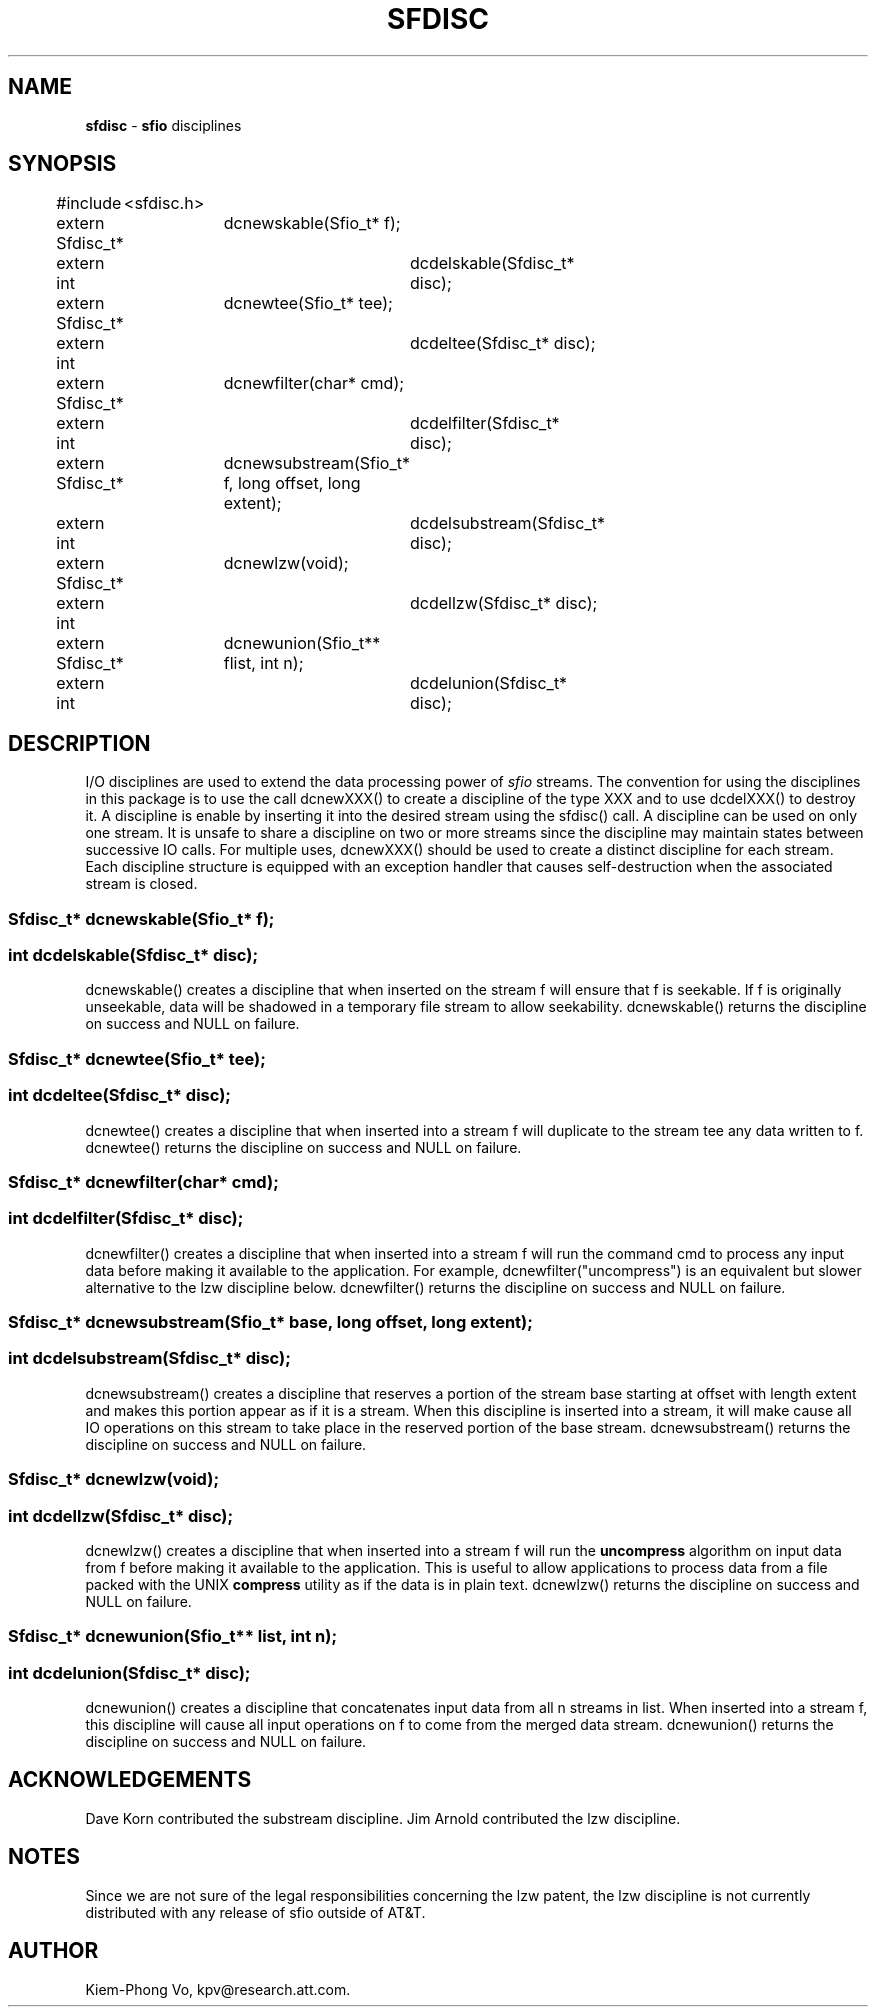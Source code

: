 .fp 5 CW
.TH SFDISC 3 "16 June 1993"
.SH NAME
\fBsfdisc\fR \- \fBsfio\fP disciplines
.SH SYNOPSIS
.de Tp
.fl
.ne 2
.TP
..
.de Ss
.fl
.ne 2
.SS "\\$1"
..
.ta 1.0i 2.0i 3.0i 4.0i 5.0i
.nf
.ft 5
#include	<sfdisc.h>

extern Sfdisc_t*	dcnewskable(Sfio_t* f);
extern int		dcdelskable(Sfdisc_t* disc);

extern Sfdisc_t*	dcnewtee(Sfio_t* tee);
extern int		dcdeltee(Sfdisc_t* disc);

extern Sfdisc_t*	dcnewfilter(char* cmd);
extern int		dcdelfilter(Sfdisc_t* disc);

extern Sfdisc_t*	dcnewsubstream(Sfio_t* f, long offset, long extent);
extern int		dcdelsubstream(Sfdisc_t* disc);

extern Sfdisc_t*	dcnewlzw(void);
extern int		dcdellzw(Sfdisc_t* disc);

extern Sfdisc_t*	dcnewunion(Sfio_t** flist, int n);
extern int		dcdelunion(Sfdisc_t* disc);
.ft 1
.fi
.SH DESCRIPTION
.PP
I/O disciplines are used to extend the data processing power of
\fIsfio\fP streams. The convention for using the disciplines
in this package is to use the call \f5dcnewXXX()\fP to create
a discipline of the type \f5XXX\fP and to use \f5dcdelXXX()\fP
to destroy it.
A discipline is enable by inserting it into the desired
stream using the \f5sfdisc()\fP call. A discipline can be used on only
one stream. It is unsafe to share a discipline on two or more streams
since the discipline may maintain states between successive IO calls.
For multiple uses, \f5dcnewXXX()\fP should be used
to create a distinct discipline for each stream.
Each discipline structure is equipped with an exception handler
that causes self-destruction when the associated stream is closed.
.PP
.Ss "  Sfdisc_t* dcnewskable(Sfio_t* f);"
.Ss "  int dcdelskable(Sfdisc_t* disc);"
\f5dcnewskable()\fP creates a discipline that when inserted
on the stream \f5f\fP will ensure that \f5f\fP is seekable.
If \f5f\fP is originally unseekable, data will be shadowed
in a temporary file stream to allow seekability.
\f5dcnewskable()\fP returns the discipline on success and \f5NULL\fP on failure.

.Ss "  Sfdisc_t* dcnewtee(Sfio_t* tee);"
.Ss "  int dcdeltee(Sfdisc_t* disc);"
\f5dcnewtee()\fP creates a discipline that
when inserted into a stream \f5f\fP will duplicate to the stream \f5tee\fP
any data written to \f5f\fP.
\f5dcnewtee()\fP returns the discipline on success and \f5NULL\fP on failure.

.Ss "  Sfdisc_t* dcnewfilter(char* cmd);"
.Ss "  int dcdelfilter(Sfdisc_t* disc);"
\f5dcnewfilter()\fP creates a discipline that
when inserted into a stream \f5f\fP will run the command \f5cmd\fP
to process any input data before making it available to the application.
For example, \f5dcnewfilter("uncompress")\fP is an equivalent but slower
alternative to the lzw discipline below.
\f5dcnewfilter()\fP returns the discipline on success and \f5NULL\fP on failure.

.Ss "  Sfdisc_t* dcnewsubstream(Sfio_t* base, long offset, long extent);"
.Ss "  int dcdelsubstream(Sfdisc_t* disc);"
\f5dcnewsubstream()\fP creates a discipline that
reserves a portion of the stream \f5base\fP starting at \f5offset\fP
with length \f5extent\fP and makes this portion appear as if it is
a stream. When this discipline is inserted into a stream, it will make
cause all IO operations on this stream to take place in the reserved
portion of the \f5base\fP stream.
\f5dcnewsubstream()\fP returns the discipline on success and \f5NULL\fP on failure.

.Ss "  Sfdisc_t* dcnewlzw(void);
.Ss "  int dcdellzw(Sfdisc_t* disc);"
\f5dcnewlzw()\fP creates a discipline that when inserted into
a stream \f5f\fP will run the \fBuncompress\fP algorithm
on input data from \f5f\fP before making it available to the
application. This is useful to allow applications to process
data from a file packed with the UNIX \fBcompress\fP utility
as if the data is in plain text.
\f5dcnewlzw()\fP returns the discipline on success and \f5NULL\fP on failure.

.Ss "  Sfdisc_t* dcnewunion(Sfio_t** list, int n);
.Ss "  int dcdelunion(Sfdisc_t* disc);"
\f5dcnewunion()\fP creates a discipline that concatenates
input data from all \f5n\fP streams in \f5list\fP.
When inserted into a stream \f5f\fP, this discipline will cause
all input operations on \f5f\fP to come from the merged data stream.
\f5dcnewunion()\fP returns the discipline on success and \f5NULL\fP on failure.

.SH ACKNOWLEDGEMENTS
Dave Korn contributed the substream discipline.
Jim Arnold contributed the lzw discipline.

.SH NOTES
Since we are not sure of the legal responsibilities concerning the lzw patent,
the lzw discipline is not currently distributed with any release of sfio
outside of AT&T.

.SH AUTHOR
Kiem-Phong Vo, kpv@research.att.com.
